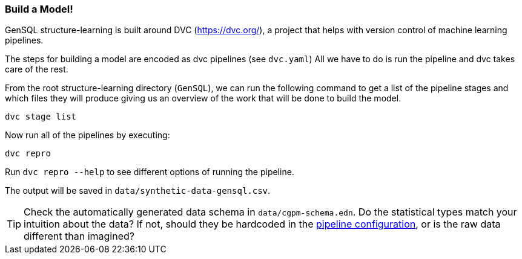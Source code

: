 === Build a Model!

GenSQL structure-learning is built around DVC (https://dvc.org/), a project that helps with 
version control of machine learning pipelines.

The steps for building a model are encoded as dvc pipelines (see `dvc.yaml`) All we have to do is 
run the pipeline and dvc takes care of the rest.

From the root structure-learning directory (`GenSQL`), we can run the following command to get a 
list of the pipeline stages and which files they will produce giving us an overview of the work 
that will be done to build the model.

[source,bash]
----
dvc stage list
----

Now run all of the pipelines by executing:
[source,bash]
----
dvc repro
----
Run `dvc repro --help` to see different options of running the pipeline.


The output will be saved in `data/synthetic-data-gensql.csv`.

TIP: Check the automatically generated data schema in `data/cgpm-schema.edn`. Do the
statistical types match your intuition about the data? If not, should they be hardcoded in the 
link:pipeline-configuration.adoc[pipeline configuration], or is the raw data different than imagined?